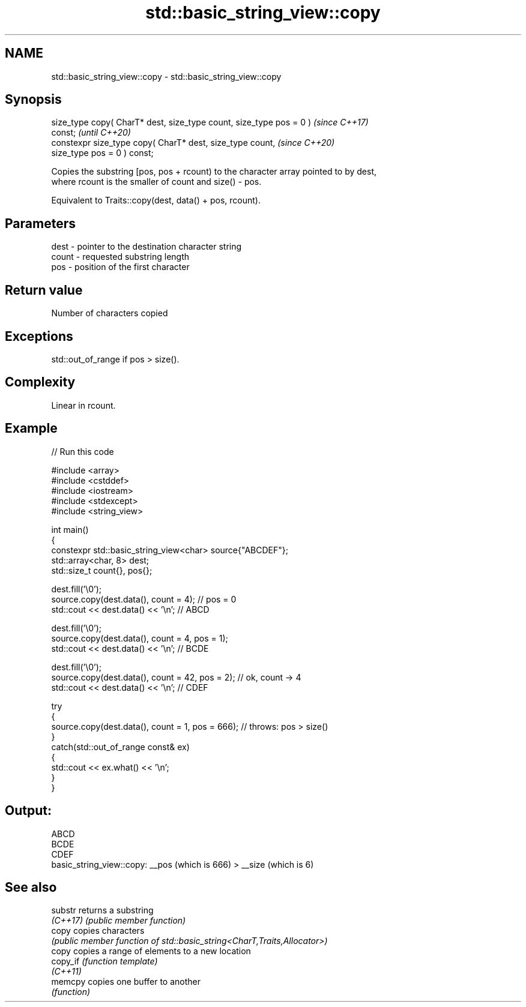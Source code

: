 .TH std::basic_string_view::copy 3 "2022.07.31" "http://cppreference.com" "C++ Standard Libary"
.SH NAME
std::basic_string_view::copy \- std::basic_string_view::copy

.SH Synopsis
   size_type copy( CharT* dest, size_type count, size_type pos = 0 )      \fI(since C++17)\fP
   const;                                                                 \fI(until C++20)\fP
   constexpr size_type copy( CharT* dest, size_type count,                \fI(since C++20)\fP
   size_type pos = 0 ) const;

   Copies the substring [pos, pos + rcount) to the character array pointed to by dest,
   where rcount is the smaller of count and size() - pos.

   Equivalent to Traits::copy(dest, data() + pos, rcount).

.SH Parameters

   dest  - pointer to the destination character string
   count - requested substring length
   pos   - position of the first character

.SH Return value

   Number of characters copied

.SH Exceptions

   std::out_of_range if pos > size().

.SH Complexity

   Linear in rcount.

.SH Example


// Run this code

 #include <array>
 #include <cstddef>
 #include <iostream>
 #include <stdexcept>
 #include <string_view>

 int main()
 {
     constexpr std::basic_string_view<char> source{"ABCDEF"};
     std::array<char, 8> dest;
     std::size_t count{}, pos{};

     dest.fill('\\0');
     source.copy(dest.data(), count = 4); // pos = 0
     std::cout << dest.data() << '\\n'; // ABCD

     dest.fill('\\0');
     source.copy(dest.data(), count = 4, pos = 1);
     std::cout << dest.data() << '\\n'; // BCDE

     dest.fill('\\0');
     source.copy(dest.data(), count = 42, pos = 2); // ok, count -> 4
     std::cout << dest.data() << '\\n'; // CDEF

     try
     {
         source.copy(dest.data(), count = 1, pos = 666); // throws: pos > size()
     }
     catch(std::out_of_range const& ex)
     {
         std::cout << ex.what() << '\\n';
     }
 }

.SH Output:

 ABCD
 BCDE
 CDEF
 basic_string_view::copy: __pos (which is 666) > __size (which is 6)

.SH See also

   substr  returns a substring
   \fI(C++17)\fP \fI(public member function)\fP
   copy    copies characters
           \fI(public member function of std::basic_string<CharT,Traits,Allocator>)\fP
   copy    copies a range of elements to a new location
   copy_if \fI(function template)\fP
   \fI(C++11)\fP
   memcpy  copies one buffer to another
           \fI(function)\fP
